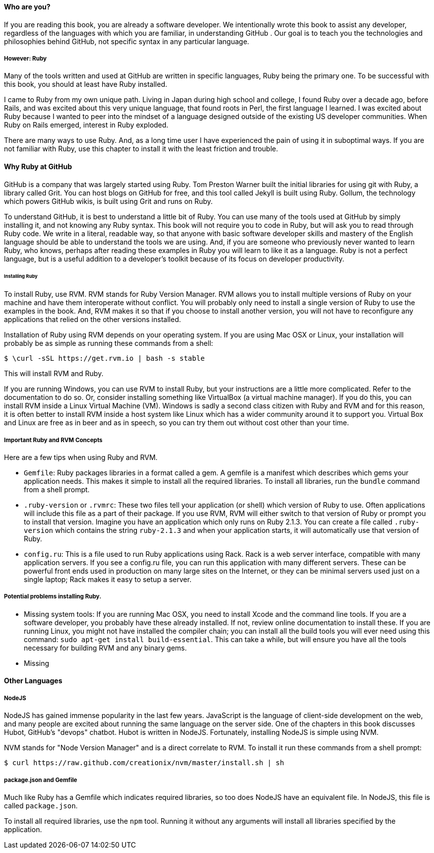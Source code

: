 ==== Who are you?

If you are reading this book, you are already a software developer. 
We intentionally wrote this book to assist any developer, regardless of the languages
with which you are familiar, in understanding GitHub . Our goal is to teach you the technologies
and philosophies behind GitHub, not specific syntax in any particular language. 

===== However: Ruby

Many of the tools written and used at GitHub are written in specific languages, Ruby being
the primary one. To be successful with this book, you should at least
have Ruby installed. 

I came to Ruby from my own unique path. Living in Japan during high
school and college, I found Ruby over a decade ago, before Rails, and
was excited about this very unique language, that found roots in Perl,
the first language I learned. I was excited about Ruby because I
wanted to peer into the mindset of a language designed outside of the existing US
developer communities. When Ruby on Rails emerged, interest in Ruby
exploded. 

There are many ways to use Ruby. And, as a long time user I have
experienced the pain of using it in suboptimal ways. If you are not
familiar with Ruby, use this chapter to install it with the least
friction and trouble.

==== Why Ruby at GitHub

GitHub is a company that was largely started using Ruby. Tom Preston
Warner built the initial libraries for using git with Ruby, a library
called Grit. You can host blogs on GitHub for free, and this tool
called Jekyll is built using Ruby. Gollum, the technology which powers
GitHub wikis, is built using Grit and runs on Ruby.

To understand GitHub, it is best to understand a little bit of Ruby.
You can use many of the tools used at GitHub by simply installing it,
and not knowing any Ruby syntax. This book will not require you to
code in Ruby, but will ask you to read through Ruby code. We write in
a literal, readable way, so that anyone with basic software developer
skills and mastery of the English language should be able to
understand the tools we are using. And, if you are someone
who previously never wanted to learn Ruby, who knows, perhaps after
reading these examples in Ruby you will learn to like it as a
language. Ruby is not a perfect language, but is a useful addition to
a developer's toolkit because of its focus on developer productivity.

====== Installing Ruby

To install Ruby, use RVM. RVM stands for Ruby Version Manager. RVM allows you to install
multiple versions of Ruby on your machine and have them interoperate
without conflict. You will probably only need to install a single
version of Ruby to use the examples in the book. And, RVM makes it so
that if you choose to install another version, you will not have to
reconfigure any applications that relied on the other versions
installed. 

Installation of Ruby using RVM depends on your operating system. If
you are using Mac OSX or Linux, your installation will probably be as
simple as running these commands from a shell:

[source,bash]
$ \curl -sSL https://get.rvm.io | bash -s stable

This will install RVM and Ruby.

If you are running Windows, you can use RVM to install Ruby, but your
instructions are a little more complicated. Refer to the documentation
to do so. Or, consider installing something like VirtualBox (a virtual
machine manager). If you do this, you can install RVM inside a Linux
Virtual Machine (VM). Windows is sadly a second class citizen with
Ruby and RVM and for this reason, it is often better to install RVM
inside a host system like Linux which has a wider community around it
to support you. Virtual Box and Linux are free as in beer and as in
speech, so you can try them out without cost other than your time.

===== Important Ruby and RVM Concepts

Here are a few tips when using Ruby and RVM.

* `Gemfile`: Ruby packages libraries in a format called a gem. A
  gemfile is a manifest which describes which gems your application
  needs. This makes it simple to install all the required libraries.
  To install all libraries, run the `bundle` command from a shell
  prompt. 
* `.ruby-version` or `.rvmrc`: These two files tell your application
  (or shell) which version of Ruby to use. Often applications will
  include this file as a part of their package. If you use RVM, RVM
  will either switch to that version of Ruby or prompt you to install
  that version. Imagine you have an
  application which only runs on Ruby 2.1.3. You can create a file
  called `.ruby-version` which contains the string `ruby-2.1.3` and
  when your application starts, it will automatically use that version
  of Ruby.
* `config.ru`: This is a file used to run Ruby applications using
  Rack. Rack is a web server interface, compatible with many
  application servers. If you see a config.ru file, you can run this
  application with many different servers. These can be powerful front
  ends used in production on many large sites on the Internet, or they
  can be minimal servers used just on a single laptop; Rack makes it
  easy to setup a server. 

===== Potential problems installing Ruby.

* Missing system tools: If you are running Mac OSX, you need to
  install Xcode and the command line tools. If you are a software
  developer, you probably have these already installed. If not, review
  online documentation to install these. If you are running Linux, you
  might not have installed the compiler chain; you can install all the
  build tools you will ever need using this command: `sudo apt-get
  install build-essential`. This can take a while, but will ensure you
  have all the tools necessary for building RVM and any binary gems.
* Missing 

==== Other Languages

===== NodeJS

NodeJS has gained immense popularity in the last few years. JavaScript
is the language of client-side development on the web, and many people
are excited about running the same language on the server side. One of
the chapters in this book discusses Hubot, GitHub's "devops" chatbot.
Hubot is written in NodeJS. Fortunately, installing NodeJS is simple
using NVM.

NVM stands for "Node Version Manager" and is a direct correlate
to RVM. To install it run these commands from a shell prompt:

[source,bash]
$ curl https://raw.github.com/creationix/nvm/master/install.sh | sh

===== package.json and Gemfile

Much like Ruby has a Gemfile which indicates required libraries, so
too does NodeJS have an equivalent file. In NodeJS, this file is
called `package.json`. 

To install all required libraries, use the `npm` tool. Running it
without any arguments will install all libraries specified by the application.

